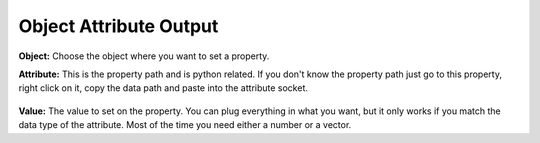 Object Attribute Output
=======================

 .. image:: object_attribute_output_node.png

**Object:** Choose the object where you want to set a property.

**Attribute:** This is the property path and is python related. If you don't know the property path just go to this property, right click on it, copy the data path and paste into the attribute socket.
 
 .. image:: copy_data_path.jpg
 
 
**Value:** The value to set on the property. You can plug everything in what you want, but it only works if you match the data type of the attribute. Most of the time you need either a number or a vector.